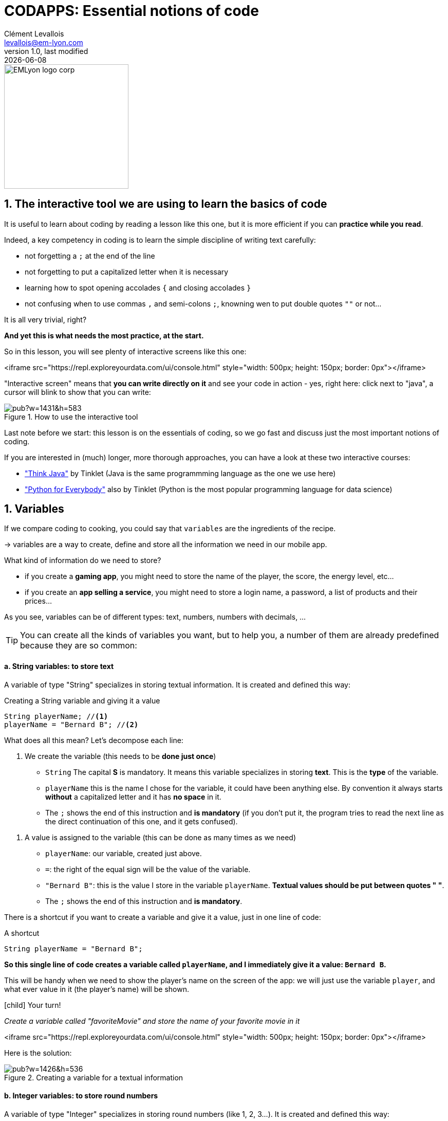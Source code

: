 = CODAPPS: Essential notions of code
Clément Levallois <levallois@em-lyon.com>
last modified: {docdate}
:icons: font
:iconsfont: font-awesome
:source-highlighter: rouge
:revnumber: 1.0
:docinfo: shared
:example-caption!:
ifndef::imagesdir[:imagesdir: ../../images]
ifndef::sourcedir[:sourcedir: ../../../../main/java]


:title-logo-image: EMLyon_logo_corp.png[width="242" align="center"]

image::EMLyon_logo_corp.png[width="242" align="center"]



//ST: 'Escape' or 'o' to see all sides, F11 for full screen, 's' for speaker notes

== 1. The interactive tool we are using to learn the basics of code
//ST: 1. The interactive  we are using to learn the basics of code



//ST: !
It is useful to learn about coding by reading a lesson like this one, but it is more efficient if you can *practice while you read*.

Indeed, a key competency in coding is to learn the simple discipline of writing text carefully:

//ST: !
- not forgetting a `;` at the end of the line
- not forgetting to put a capitalized letter when it is necessary
- learning how to spot opening accolades `{` and closing accolades `}`
- not confusing when to use commas `,` and semi-colons `;`, knowning wen to put double quotes `""` or not...

//ST: !
It is all very trivial, right?

*And yet this is what needs the most practice, at the start.*

//ST: !
So in this lesson, you will see plenty of interactive screens like this one:

<iframe src="https://repl.exploreyourdata.com/ui/console.html" style="width: 500px; height: 150px; border: 0px"></iframe>

//ST: !
"Interactive screen" means that *you can write directly on it* and see your code in action - yes, right here: click next to "java", a cursor will blink to show that you can write:

//ST: !
image::https://docs.google.com/drawings/d/e/2PACX-1vTqctPrQ5bK61KrG0FUJEr0DvuNINJViyrJK5CXA4Py7of-e84AdX0d_DqFkll1ERPAKA7L2A0B7dJ4/pub?w=1431&h=583[align="Center" title="How to use the interactive tool"]

//ST: !
Last note before we start: this lesson is on the [underline]#essentials# of coding, so we go fast and discuss just the most important notions of coding.

If you are interested in (much) longer, more thorough approaches, you can have a look at these two interactive courses:

//ST: !
- https://books.trinket.io/thinkjava/index.html["Think Java"] by Tinklet (Java is the same programmming language as the one we use here)
- https://books.trinket.io/pfe/index.html["Python for Everybody"] also by Tinklet (Python is the most popular programming language for data science)

== 1. Variables
//ST: 1. Variables

//ST: !
If we compare coding to cooking, you could say that `variables` are the ingredients of the recipe.

-> variables are a way to create, define and store all the information we need in our mobile app.

What kind of information do we need to store?

//ST: !
- if you create a *gaming app*, you might need to store the name of the player, the score, the energy level, etc...
- if you create an *app selling a service*, you might need to store a login name, a password, a list of products and their prices...

//ST: !
As you see, variables can be of different types: text, numbers, numbers with decimals, ...

//ST: !
[TIP]
====
You can create all the kinds of variables you want, but to help you, a number of them are already predefined because they are so common:
====

//ST: !
==== a. *String* variables: to store text

//ST: !
A variable of type "String" specializes in storing textual information. It is created and defined this way:

//ST: !
[[string]]
.Creating a String variable and giving it a value
[source,java]
----
String playerName; //<1>
playerName = "Bernard B"; //<2>
----

What does all this mean? Let's decompose each line:

//ST: !
<1> We create the variable (this needs to be *done just once*)

- `String` The capital *S* is mandatory. It means this variable specializes in storing *text*. This is the *type* of the variable.
- `playerName` this is the name I chose for the variable, it could have been anything else. By convention it always starts *without* a capitalized letter and it has *no space* in it.
- The `;` shows the end of this instruction and *is mandatory* (if you don't put it, the program tries to read the next line as the direct continuation of this one, and it gets confused).

//ST: !
<2> A value is assigned to the variable (this can be done as many times as we need)

- `playerName`: our variable, created just above.
- `=`: the right of the equal sign will be the value of the variable.
- `"Bernard B"`: this is the value I store in the variable `playerName`. *Textual values should be put between quotes " "*.
- The `;` shows the end of this instruction and *is mandatory*.

//ST: !
There is a shortcut if you want to create a variable and give it a value, just in one line of code:

//ST: !
[[string-shortcut]]
.A shortcut
[source,java]
----
String playerName = "Bernard B";
----

*So this single line of code creates a variable called `playerName`, and I immediately give it a value: `Bernard B`.*

//ST: !
This will be handy when we need to show the player's name on the screen of the app: we will just use the variable `player`, and what ever value in it (the player's name) will be shown.

//ST: !
====
icon:child[3x] Your turn!

__Create a variable called "favoriteMovie" and store the name of your favorite movie in it__
====

//ST: !
<iframe src="https://repl.exploreyourdata.com/ui/console.html" style="width: 500px; height: 150px; border: 0px"></iframe>

//ST: !
Here is the solution:

//ST: !
image::https://docs.google.com/drawings/d/e/2PACX-1vTo_-6M2WScpIxnSh10Y22_nJXNvO_LwnoKIJ4-Sm4918bKIeczl7YFBGHVWfoNSCEWBVA0XyTfPjad/pub?w=1426&h=536[align="center", title="Creating a variable for a textual information"]

//ST: !
==== b. *Integer* variables: to store round numbers

//ST: !
A variable of type "Integer" specializes in storing round numbers (like 1, 2, 3...). It is created and defined this way:

//ST: !
[[integer]]
.Creating an Integer variable and giving it a value
[source,java]
----
Integer playerAge; //<1>
playerAge = 22; //<2>
----

__Note that we did not put double quotes around 22__! Let's decompose each line:


//ST: !
<1> We create the variable (this needs to be *done just once*)

- `Integer` The capital *I* is mandatory. It means this variable specializes in storing *round numbers*. This is the *type* of the variable.
- `playerAge` this is the name I chose for the variable, it could have been anything else. By convention it always starts *without* a capitalized letter and it has *no space* in it.
- The `;` shows the end of this instruction and *is mandatory* (if you don't put it, the program tries to read the next line as the direct continuation of this one, and it gets confused).

//ST: !
<2> A value is assigned to the variable (this can be done as many times as we need)

- `playerAge`: our variable, created just above.
- `=`: the right of the equal sign will be the value of the variable.
- `22`: this is the value I store in the variable `playerAge`. *Don't use double quote around the value*.
- The `;` shows the end of this instruction and *is mandatory*.

//ST: !
There is the same shortcut as usual if you want to create a variable and give it a value, just in one line of code:

//ST: !
[[integer-shortcut]]
.A shortcut
[source,java]
----
Integer playerName = 18;
----

*So this single line of code creates a variable called `playerAge`, and I immediately give it a value: `22`.*

//ST: !
There is another way to use variables for round numbers:

//ST: !
[[int-primitive]]
.Another way
[source,java]
----
int playerName = 18;
----

`Integer` has been replaced by `int`. Both are the same, except that `int` takes *even less space in the memory of your program*.

//ST: !
====
icon:child[3x] Your turn!

1. __Create an Integer variable called `score` and store `999999` in it. __
2. __Create a variable called `purchasedItems`, using `int` instead of `Integer`. Store `4` in it.__
====

//ST: !
<iframe src="https://repl.exploreyourdata.com/ui/console.html" style="width: 500px; height: 150px; border: 0px"></iframe>

//ST: !
Here is the solution:

//ST: !
image::java-repl-3.png[align="center", title="Creating 2 variables to store numbers"]

//ST: !
==== c. *Float*, *Double* and *Long* variables: to store decimal numbers and big numbers

//ST: !
Variables of type "Float" and "Double" specialize in storing decimal numbers (like 1.4533).

The difference between Float and Double? Double can store even more decimals than Float.

Variable of type "Long" specializes in storing loooong numbers (like 9395353439449039035353). It is useful when you need to count milliseconds, for example.

These are created and defined this way:

//ST: !
[[float-double-long]]
.Using Float, Double and Long variables
[source,java]
----
Float averagePrice;
averagePrice = 15.34f; //<1>
Double piValue;
piValue = 3.14159265358979323846d; //<2>
Long timeOfPlayinMilliSeconds;
timeOfPlayinMilliSeconds = 72585335350535l; //<3>
----

Let's notice a few things:

//ST: !
<1> We added the letter `f` at the end of our number, to signal that this is a *Float*.
<2> We added the letter `d` at the end of our number, to signal that this is a *Double*.
<3> We added the letter `l` at the end of our number, to signal that this is a *Long*.

//ST: !
There is the same shortcut as usual if you want to create a variable and give it a value, just in one line of code:

//ST: !
[[float-double-long-shortcuts]]
.A shortcut
[source,java]
----
Float averagePrice = 15.34f;
Double piValue = 3.14159265358979323846d;
Long timeOfPlayinMilliSeconds = 72585335350535l;
----

//ST: !
There is another way to use these types of variables, again for a gain in memory:

//ST: !
[[float-double-long-primitive]]
.Another way
[source,java]
----
float averagePrice = 15.34f;
double piValue = 3.14159265358979323846d;
long timeOfPlayinMilliSeconds = 72585335350535l;
----

//ST: !
`Float` is replaced by `float`, `Double` is replaced by `double`, and `Long` is replaced by `long`.

This looks like just a small change, but the smaller cap version takes *even less space in the memory of your program*.

//ST: !
====
icon:child[3x] Your turn!

1. __Create a variable called `discountPercentage` and store `0.33` in it. __
2. __Create a variable called `dollarToEuro`, using `double`. Store `0.80240500000000003` in it.__
3. __Create a variable called `milliseconds`, using `long`. Store `25343353530285753` in it.__

====

//ST: !
<iframe src="https://repl.exploreyourdata.com/ui/console.html" style="width: 500px; height: 150px; border: 0px"></iframe>

//ST: !
[#open-solution]
Here is the solution:

//ST: !
[#solution]
image::java-repl-4.png[align="center", title="Creating 3 variables to store decimal or long numbers"]


//ST: !
==== d. *Boolean* variables: to store true / false information

//ST: !
If you have never programmed before, this type of variable might be surprising to you.
Why do we need a type of variable that would just store 2 possible values: `true` or `false`?

After all, we could just use a `String` type of variable for that:

//ST: !
[[string-for-boolean]]
.Using a String variable to store a "true" value
[source,java]
----
String customerLoggedIn = "true";
String customerSubscribedToNewsletter= "false";

----

//ST: !
That would work very well, but in practice these true / false values are so common that a special type of variable called `Boolean` has been created just for them:


//ST: !
[[boolean]]
.Using Boolean variables
[source,java]
----
Boolean hasSuperPowers = true;
Boolean isAClubMember = false;
----

Let's notice that *we did not put double quotes around the value `true` or `false`*.

//ST: !
Just like before, there is another way to use these type of variables, again for a gain in memory:

//ST: !
[[boolean-primitive]]
.Another way
[source,java]
----
boolean hasSuperPowers = true;
boolean isAClubMember = false;
----

Notice that `Boolean` has been replaced by `boolean`.

//ST: !
====
icon:child[3x] Your turn!

1. __Create a variable called `isPremiumMember` and store a `true` value in it. __
2. __Create a variable called `isReturningVisitor` and store a `false` value in it__

====

//ST: !
<iframe src="https://repl.exploreyourdata.com/ui/console.html" style="width: 500px; height: 150px; border: 0px"></iframe>


//ST: !
Here is the solution:

//ST: !
image::java-repl-5.png[align="center", title="Creating 3 variables to store true false values"]




== The end
//ST: The end

//ST: !
Questions? Want to open a discussion on this lesson? Visit the forum https://github.com/seinecle/codapps/issues[here] (need a free Github account).

//ST: !
Find references for this lesson, and other lessons, https://seinecle.github.io/codapps/[here].

//ST: !
Licence: Creative Commons, https://creativecommons.org/licenses/by/4.0/legalcode[Attribution 4.0 International] (CC BY 4.0).
You are free to:

- copy and redistribute the material in any medium or format
- Adapt — remix, transform, and build upon the material

=> for any purpose, even commercially.

//ST: !
image:round_portrait_mini_150.png[align="center", role="right"]
This course is designed by Clement Levallois.

Discover my other courses in data / tech for business: http://www.clementlevallois.net

Or get in touch via Twitter: https://www.twitter.com/seinecle[@seinecle]

